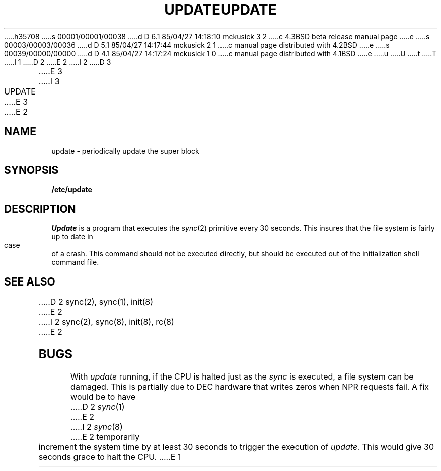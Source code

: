 h35708
s 00001/00001/00038
d D 6.1 85/04/27 14:18:10 mckusick 3 2
c 4.3BSD beta release manual page
e
s 00003/00003/00036
d D 5.1 85/04/27 14:17:44 mckusick 2 1
c manual page distributed with 4.2BSD
e
s 00039/00000/00000
d D 4.1 85/04/27 14:17:24 mckusick 1 0
c manual page distributed with 4.1BSD
e
u
U
t
T
I 1
.\"	%W% (Berkeley) %G%
.\"
D 2
.TH UPDATE 8 "4/1/81"
E 2
I 2
D 3
.TH UPDATE 8  "4 February 1983"
E 3
I 3
.TH UPDATE 8 "%Q%"
E 3
E 2
.AT 3
.SH NAME
update \- periodically update the super block
.SH SYNOPSIS
.B /etc/update
.SH DESCRIPTION
.I Update
is a program that executes
the
.IR sync (2)
primitive every 30 seconds.
This insures that the file system
is fairly up to date in case of a crash.
This command should not be executed directly,
but should be executed out of the
initialization shell command file.
.SH "SEE ALSO"
D 2
sync(2), sync(1), init(8)
E 2
I 2
sync(2), sync(8), init(8), rc(8)
E 2
.SH BUGS
With
.I update
running,
if the CPU is
halted just as
the
.I sync
is executed,
a file system can be damaged.
This is partially due to DEC hardware that
writes zeros when NPR requests fail.
A fix would be to have
D 2
.IR sync (1)
E 2
I 2
.IR sync (8)
E 2
temporarily increment the system time by at
least 30 seconds to trigger the execution of
.I update.
This would give 30 seconds grace to halt the CPU.
E 1
